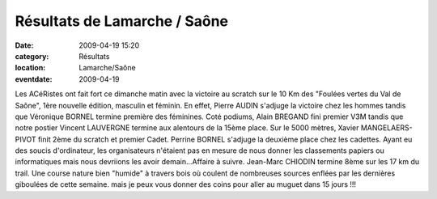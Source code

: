 Résultats de Lamarche / Saône
=============================

:date: 2009-04-19 15:20
:category: Résultats
:location: Lamarche/Saône
:eventdate: 2009-04-19

Les ACéRistes ont fait fort ce dimanche matin avec la victoire au scratch sur le 10 Km des "Foulées vertes du Val de Saône", 1ère nouvelle édition, masculin et féminin. En effet, Pierre AUDIN s'adjuge la victoire chez les hommes tandis que Véronique BORNEL termine première des féminines.
Coté podiums, Alain BREGAND fini premier V3M tandis que notre postier Vincent LAUVERGNE termine aux alentours de la 15ème place.
Sur le 5000 mètres, Xavier MANGELAERS-PIVOT finit 2ème du scratch et premier Cadet. Perrine BORNEL s'adjuge la deuxième place chez les cadettes.
Ayant eu des soucis d'ordinateur, les organisateurs n'étaient pas en mesure de nous donner les classements papiers ou informatiques mais nous devriions les avoir demain...Affaire à suivre.
Jean-Marc CHIODIN termine 8ème sur les 17 km du trail. Une course nature bien "humide" à travers bois où coulent de nombreuses sources enflées par les dernières giboulées de cette semaine. mais je peux vous donner des coins pour aller au muguet dans 15 jours !!! 
